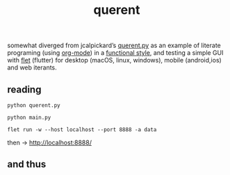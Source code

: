 # -*- mode: org; coding: utf-8; -*-
#+title: querent

somewhat diverged from jcalpickard’s [[https://github.com/jcalpickard/querent.py][querent.py]] as an example of literate programing (using [[https://orgmode.org/features.html][org-mode]]) in a [[https://docs.python.org/3/howto/functional.html][functional style]], and testing a simple GUI with [[https://flet.dev][flet]] (flutter) for desktop (macOS, linux, windows), mobile (android,ios) and web iterants.

** reading

#+BEGIN_SRC shell :dir :wrap SRC text :results raw
python querent.py
#+END_SRC

#+BEGIN_SRC shell :dir :wrap SRC text :results raw
python main.py
#+END_SRC

#+BEGIN_SRC shell :dir :wrap SRC text :results raw
flet run -w --host localhost --port 8888 -a data
#+END_SRC

then -> http://localhost:8888/

** and thus
